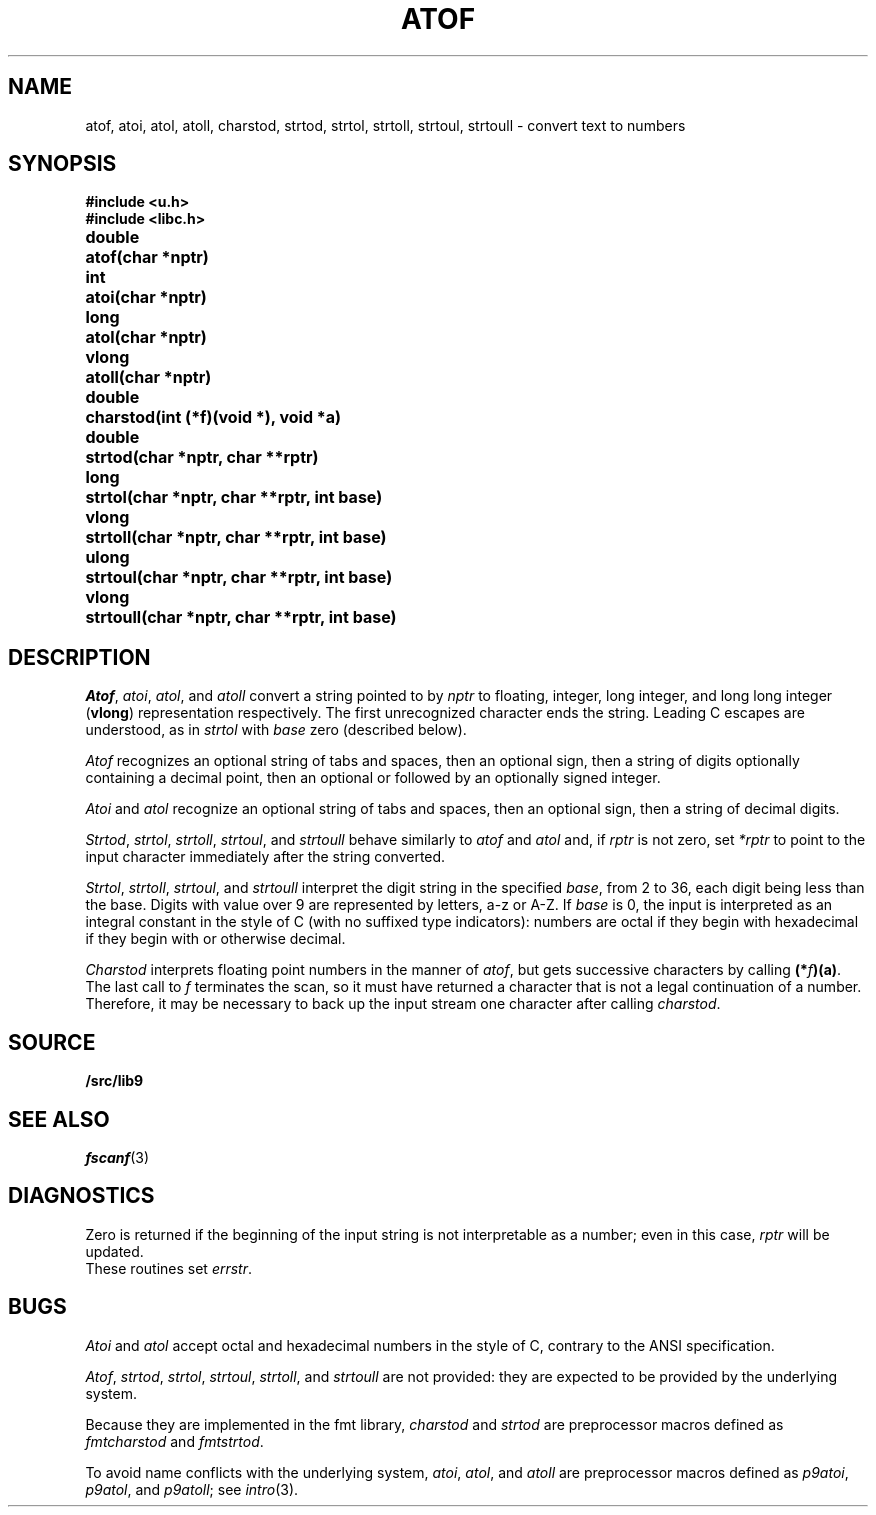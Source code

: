 .TH ATOF 3
.SH NAME
atof, atoi, atol, atoll, charstod, strtod, strtol, strtoll, strtoul, strtoull \- convert text to numbers
.SH SYNOPSIS
.B #include <u.h>
.br
.B #include <libc.h>
.PP
.nf
.ta \w'\fLdouble 'u
.B
double	atof(char *nptr)
.PP
.B
int	atoi(char *nptr)
.PP
.B
long	atol(char *nptr)
.PP
.B
vlong	atoll(char *nptr)
.PP
.B
double	charstod(int (*f)(void *), void *a)
.PP
.B
double	strtod(char *nptr, char **rptr)
.PP
.B
long	strtol(char *nptr, char **rptr, int base)
.PP
.B
vlong	strtoll(char *nptr, char **rptr, int base)
.PP
.B
ulong	strtoul(char *nptr, char **rptr, int base)
.PP
.B
vlong	strtoull(char *nptr, char **rptr, int base)
.fi
.SH DESCRIPTION
.IR Atof ,
.IR atoi ,
.IR atol ,
and
.I atoll
convert a string pointed to by
.I nptr
to floating, integer, long integer, and long long integer
.RB ( vlong )
representation respectively.
The first unrecognized character ends the string.
Leading C escapes are understood, as in
.I strtol
with
.I base
zero (described below).
.PP
.I Atof
recognizes an optional string of tabs and spaces,
then an optional sign, then
a string of digits optionally containing a decimal
point, then an optional 
.L e
or 
.L E
followed
by an optionally signed integer.
.PP
.I Atoi
and
.I atol
recognize an optional string of tabs and spaces,
then an optional sign, then a string of
decimal digits.
.PP
.IR Strtod ,
.IR strtol ,
.IR strtoll ,
.IR strtoul ,
and
.I strtoull
behave similarly to 
.I atof
and
.I atol
and, if
.I rptr
is not zero, set
.I *rptr
to point to the input character
immediately after the string converted.
.PP
.IR Strtol ,
.IR strtoll ,
.IR strtoul ,
and
.IR strtoull
interpret the digit string in the specified
.IR base ,
from 2 to 36,
each digit being less than the base.
Digits with value over 9 are represented by letters,
a-z or A-Z.
If
.I base
is 0, the input is interpreted as an integral constant in
the style of C (with no suffixed type indicators):
numbers are octal if they begin with
.LR 0 ,
hexadecimal if they begin with
.L 0x
or
.LR 0X ,
otherwise decimal.
.PP
.I Charstod
interprets floating point numbers in the manner of
.IR atof ,
but gets successive characters by calling
.BR (*\fIf\fP)(a) .
The last call to
.I f
terminates the scan, so it must have returned a character that
is not a legal continuation of a number.
Therefore, it may be necessary to back up the input stream one character
after calling
.IR charstod .
.SH SOURCE
.B \*9/src/lib9
.SH SEE ALSO
.IR fscanf (3)
.SH DIAGNOSTICS
Zero is returned if the beginning of the input string is not
interpretable as a number; even in this case,
.I rptr
will be updated.
.br
These routines set
.IR errstr .
.SH BUGS
.I Atoi
and
.I atol
accept octal and hexadecimal numbers in the style of C,
contrary to the ANSI specification.
.PP
.IR Atof ,
.IR strtod ,
.IR strtol ,
.IR strtoul ,
.IR strtoll ,
and
.IR strtoull
are not provided:
they are expected to be provided by the underlying system.
.PP
Because they are implemented in the fmt library,
.I charstod
and
.I strtod
are preprocessor macros defined as
.I fmtcharstod
and
.IR fmtstrtod .
.PP
To avoid name conflicts with the underlying system,
.IR atoi ,
.IR atol ,
and
.I atoll
are preprocessor macros defined as
.IR p9atoi ,
.IR p9atol ,
and
.IR p9atoll ;
see
.IR intro (3).

